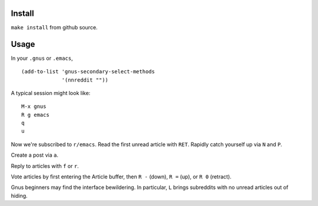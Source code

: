 ==============
|build-status|
==============

.. COMMENTARY (see Makefile)

.. |build-status|
   image:: https://travis-ci.org/dickmao/nnreddit.svg?branch=master
   :target: https://travis-ci.org/dickmao/nnreddit
   :alt: Build Status
.. |melpa-dev|
   image:: http://melpa.milkbox.net/packages/ein-badge.svg
   :target: http://melpa.milkbox.net/#/ein
   :alt: MELPA development version
.. |melpa-stable|
   image:: http://melpa-stable.milkbox.net/packages/ein-badge.svg
   :target: http://melpa-stable.milkbox.net/#/ein
   :alt: MELPA stable version

Install
=======
``make install`` from github source.

Usage
=====
In your ``.gnus`` or ``.emacs``,

::

   (add-to-list 'gnus-secondary-select-methods
                '(nnreddit ""))

A typical session might look like::

   M-x gnus
   R g emacs
   q
   u

Now we're subscribed to ``r/emacs``.  Read the first unread article with ``RET``.  Rapidly catch yourself up via ``N`` and ``P``.

Create a post via ``a``.

Reply to articles with ``f`` or ``r``.

Vote articles by first entering the Article buffer, then ``R -`` (down), ``R =`` (up), or ``R 0`` (retract).

Gnus beginners may find the interface bewildering.  In particular, ``L`` brings subreddits with no unread articles out of hiding.

.. _Cask: https://cask.readthedocs.io/en/latest/guide/installation.html
.. _MELPA: http://melpa.org/#/
